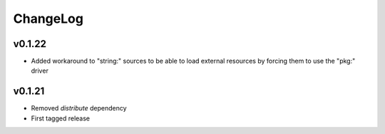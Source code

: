 =========
ChangeLog
=========


v0.1.22
=======

* Added workaround to "string:" sources to be able to load external
  resources by forcing them to use the "pkg:" driver


v0.1.21
=======

* Removed `distribute` dependency
* First tagged release
